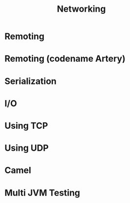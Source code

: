 #+TITLE: Networking
#+VERSION: 2.5.16
#+STARTUP: entitiespretty

* Table of Contents                                      :TOC_4_org:noexport:
- [[Remoting][Remoting]]
- [[Remoting (codename Artery)][Remoting (codename Artery)]]
- [[Serialization][Serialization]]
- [[I/O][I/O]]
- [[Using TCP][Using TCP]]
- [[Using UDP][Using UDP]]
- [[Camel][Camel]]
- [[Multi JVM Testing][Multi JVM Testing]]

* Remoting
* Remoting (codename Artery)
* Serialization
* I/O
* Using TCP
* Using UDP
* Camel
* Multi JVM Testing
